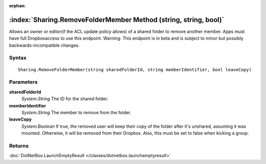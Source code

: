 :orphan:

:index:`Sharing.RemoveFolderMember Method (string, string, bool)`
=================================================================

Allows an owner or editor(if the ACL update policy allows) of a shared folder to remove another member. Apps must have full Dropboxaccess to use this endpoint. Warning: This endpoint is in beta and is subject to minor but possibly backwards-incompatible changes.

Syntax
------

::

	Sharing.RemoveFolderMember(string sharedFolderId, string memberIdentifier, bool leaveCopy)

Parameters
----------

**sharedFolderId**
	*System.String* The ID for the shared folder.

**memberIdentifier**
	*System.String* The member to remove from the folder.

**leaveCopy**
	*System.Boolean* If true, the removed user will keep their copy of the folder after it's unshared, assuming it was mounted. Otherwise, it will be removed from their Dropbox. Also, this must be set to false when kicking a group.

Returns
-------

:doc:`DotNetBox.LaunchEmptyResult </classes/dotnetbox.launchemptyresult>` 
